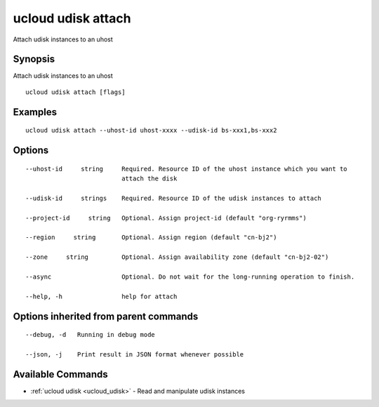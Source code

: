 .. _ucloud_udisk_attach:

ucloud udisk attach
-------------------

Attach udisk instances to an uhost

Synopsis
~~~~~~~~


Attach udisk instances to an uhost

::

  ucloud udisk attach [flags]

Examples
~~~~~~~~

::

  ucloud udisk attach --uhost-id uhost-xxxx --udisk-id bs-xxx1,bs-xxx2

Options
~~~~~~~

::

  --uhost-id     string     Required. Resource ID of the uhost instance which you want to
                            attach the disk 

  --udisk-id     strings    Required. Resource ID of the udisk instances to attach 

  --project-id     string   Optional. Assign project-id (default "org-ryrmms") 

  --region     string       Optional. Assign region (default "cn-bj2") 

  --zone     string         Optional. Assign availability zone (default "cn-bj2-02") 

  --async                   Optional. Do not wait for the long-running operation to finish. 

  --help, -h                help for attach 


Options inherited from parent commands
~~~~~~~~~~~~~~~~~~~~~~~~~~~~~~~~~~~~~~

::

  --debug, -d   Running in debug mode 

  --json, -j    Print result in JSON format whenever possible 


Available Commands
~~~~~~~~

* :ref:`ucloud udisk <ucloud_udisk>` 	 - Read and manipulate udisk instances

